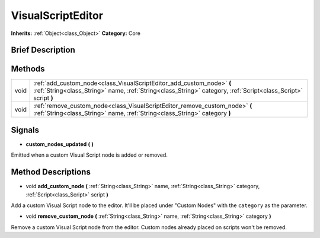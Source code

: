 .. Generated automatically by doc/tools/makerst.py in Godot's source tree.
.. DO NOT EDIT THIS FILE, but the VisualScriptEditor.xml source instead.
.. The source is found in doc/classes or modules/<name>/doc_classes.

.. _class_VisualScriptEditor:

VisualScriptEditor
==================

**Inherits:** :ref:`Object<class_Object>`
**Category:** Core

Brief Description
-----------------



Methods
-------

+-------+-----------------------------------------------------------------------------------------------------------------------------------------------------------------------------------------+
| void  | :ref:`add_custom_node<class_VisualScriptEditor_add_custom_node>` **(** :ref:`String<class_String>` name, :ref:`String<class_String>` category, :ref:`Script<class_Script>` script **)** |
+-------+-----------------------------------------------------------------------------------------------------------------------------------------------------------------------------------------+
| void  | :ref:`remove_custom_node<class_VisualScriptEditor_remove_custom_node>` **(** :ref:`String<class_String>` name, :ref:`String<class_String>` category **)**                               |
+-------+-----------------------------------------------------------------------------------------------------------------------------------------------------------------------------------------+

Signals
-------

.. _class_VisualScriptEditor_custom_nodes_updated:

- **custom_nodes_updated** **(** **)**

Emitted when a custom Visual Script node is added or removed.


Method Descriptions
-------------------

.. _class_VisualScriptEditor_add_custom_node:

- void **add_custom_node** **(** :ref:`String<class_String>` name, :ref:`String<class_String>` category, :ref:`Script<class_Script>` script **)**

Add a custom Visual Script node to the editor. It'll be placed under "Custom Nodes" with the ``category`` as the parameter.

.. _class_VisualScriptEditor_remove_custom_node:

- void **remove_custom_node** **(** :ref:`String<class_String>` name, :ref:`String<class_String>` category **)**

Remove a custom Visual Script node from the editor. Custom nodes already placed on scripts won't be removed.


